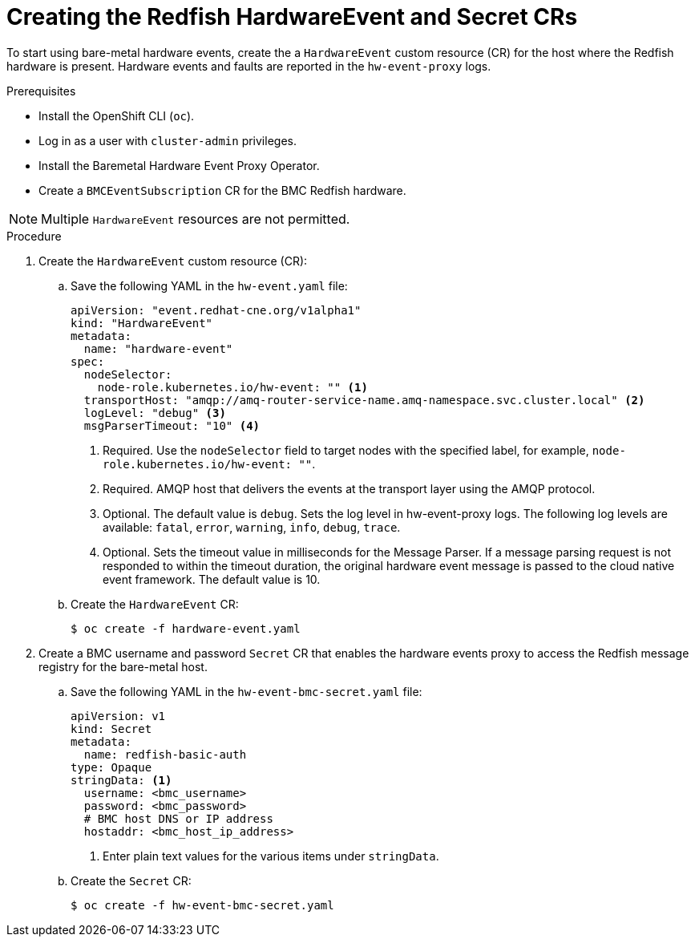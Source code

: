 // Module included in the following assemblies:
//
// * monitoring/using-rfhe.adoc

:_content-type: PROCEDURE
[id="nw-rfhe-creating-hardware-event_{context}"]
= Creating the Redfish HardwareEvent and Secret CRs

To start using bare-metal hardware events, create the a `HardwareEvent` custom resource (CR) for the host where the Redfish hardware is present. Hardware events and faults are reported in the `hw-event-proxy` logs.

.Prerequisites

* Install the OpenShift CLI (`oc`).
* Log in as a user with `cluster-admin` privileges.
* Install the Baremetal Hardware Event Proxy Operator.
* Create a `BMCEventSubscription` CR for the BMC Redfish hardware.

[NOTE]
====
Multiple `HardwareEvent` resources are not permitted.
====

.Procedure

. Create the `HardwareEvent` custom resource (CR):

.. Save the following YAML in the `hw-event.yaml` file:
+
[source,yaml]
----
apiVersion: "event.redhat-cne.org/v1alpha1"
kind: "HardwareEvent"
metadata:
  name: "hardware-event"
spec:
  nodeSelector:
    node-role.kubernetes.io/hw-event: "" <1>
  transportHost: "amqp://amq-router-service-name.amq-namespace.svc.cluster.local" <2>
  logLevel: "debug" <3>
  msgParserTimeout: "10" <4>
----
<1> Required. Use the `nodeSelector` field to target nodes with the specified label, for example, `node-role.kubernetes.io/hw-event: ""`.
<2> Required. AMQP host that delivers the events at the transport layer using the AMQP protocol.
<3> Optional. The default value is `debug`. Sets the log level in hw-event-proxy logs. The following log levels are available: `fatal`, `error`, `warning`, `info`, `debug`, `trace`.
<4> Optional. Sets the timeout value in milliseconds for the Message Parser. If a message parsing request is not responded to within the timeout duration, the original hardware event message is passed to the cloud native event framework. The default value is 10.

.. Create the `HardwareEvent` CR:
+
[source,terminal]
----
$ oc create -f hardware-event.yaml
----

. Create a BMC username and password `Secret` CR that enables the hardware events proxy to access the Redfish message registry for the bare-metal host.
+
.. Save the following YAML in the `hw-event-bmc-secret.yaml` file:
+
[source,yaml]
----
apiVersion: v1
kind: Secret
metadata:
  name: redfish-basic-auth
type: Opaque
stringData: <1>
  username: <bmc_username>
  password: <bmc_password>
  # BMC host DNS or IP address
  hostaddr: <bmc_host_ip_address>
----
<1> Enter plain text values for the various items under `stringData`.
+
.. Create the `Secret` CR:
+
[source,terminal]
----
$ oc create -f hw-event-bmc-secret.yaml
----

